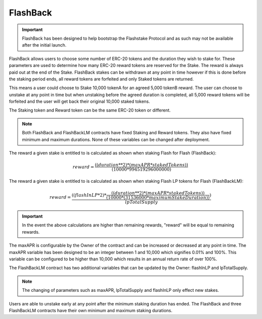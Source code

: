 FlashBack
===============

.. important::
    FlashBack has been designed to help bootstrap the Flashstake Protocol and as such may not be available
    after the initial launch.


FlashBack allows users to choose some number of ERC-20 tokens and the duration they wish to stake for. These
parameters are used to determine how many ERC-20 reward tokens are reserved for the Stake. The reward is always paid out
at the end of the Stake. FlashBack stakes can be withdrawn at any point in time however if this is done before the staking
period ends, all reward tokens are forfeited and only Staked tokens are returned.

This means a user could choose to Stake 10,000 tokenA for an agreed 5,000 tokenB reward. The user can choose to unstake
at any point in time but when unstaking before the agreed duration is completed, all 5,000 reward tokens will be forfeited
and the user will get back their original 10,000 staked tokens.

The Staking token and Reward token can be the same ERC-20 token or different.

.. note::
    Both FlashBack and FlashBackLM contracts have fixed Staking and Reward tokens. They also have fixed minimum and
    maximum durations. None of these variables can be changed after deployment.

The reward a given stake is entitled to is calculated as shown when staking Flash for Flash (FlashBack):

.. math::
    reward = \frac{((duration**2) * (maxAPR * stakedTokens))} {(10000 * 994519296000000)}

The reward a given stake is entitled to is calculated as shown when staking Flash LP tokens for Flash (FlashBackLM):

.. math::
    reward = \frac{((flashInLP * 2) * \frac{((duration**2) * (maxAPR * stakedTokens))} {(10000 * (31536000 * maximumStakeDuration))})} {lpTotalSupply}

.. important::
    In the event the above calculations are higher than remaining rewards, "reward" will be equal to remaining rewards.

The maxAPR is configurable by the Owner of the contract and can be increased or decreased at any point in time. The
maxAPR variable has been designed to be an integer between 1 and 10,000 which signifies 0.01% and 100%. This variable
can be configured to be higher than 10,000 which results in an annual return rate of over 100%.

The FlashBackLM contract has two additional variables that can be updated by the Owner: flashInLP and lpTotalSupply.

.. note::
    The changing of parameters such as maxAPR, lpTotalSupply and flashInLP only effect new stakes.

Users are able to unstake early at any point after the minimum staking duration has ended. The FlashBack and three FlashBackLM
contracts have their own minimum and maximum staking durations.
